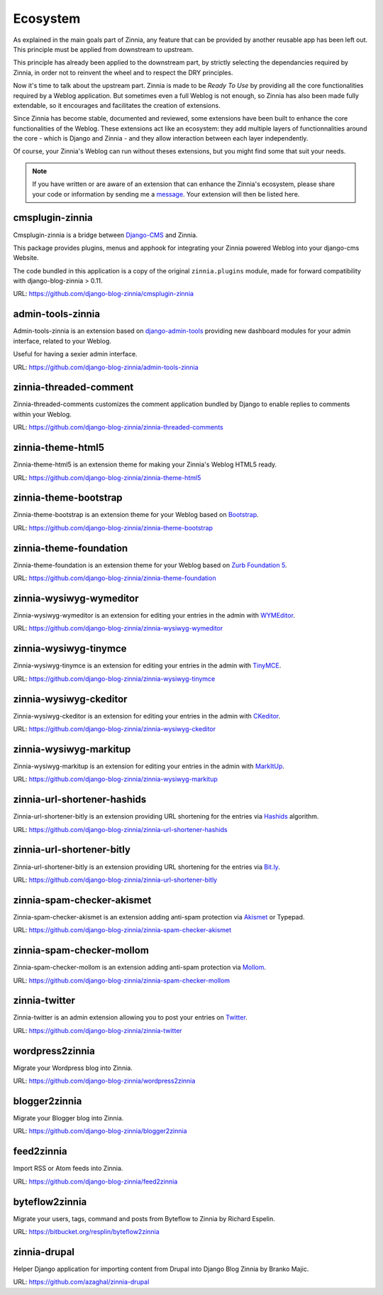 =========
Ecosystem
=========

As explained in the main goals part of Zinnia, any feature that can be
provided by another reusable app has been left out. This principle must
be applied from downstream to upstream.

This principle has already been applied to the downstream part, by strictly
selecting the dependancies required by Zinnia, in order not to reinvent the
wheel and to respect the DRY principles.

Now it's time to talk about the upstream part. Zinnia is made to be
*Ready To Use* by providing all the core functionalities required by a
Weblog application.
But sometimes even a full Weblog is not enough, so Zinnia has also been
made fully extendable, so it encourages and facilitates the creation of
extensions.

Since Zinnia has become stable, documented and reviewed, some extensions
have been built to enhance the core functionalities of the Weblog. These
extensions act like an ecosystem: they add multiple layers of
functionnalities around the core - which is Django and Zinnia - and they
allow interaction between each layer independently.

Of course, your Zinnia's Weblog can run without theses extensions, but you
might find some that suit your needs.

.. note::
   If you have written or are aware of an extension that can enhance the
   Zinnia's ecosystem, please share your code or information by sending
   me a `message`_. Your extension will then be listed here.


cmsplugin-zinnia
================

Cmsplugin-zinnia is a bridge between `Django-CMS`_ and Zinnia.

This package provides plugins, menus and apphook for integrating your
Zinnia powered Weblog into your django-cms Website.

The code bundled in this application is a copy of the original
``zinnia.plugins`` module, made for forward compatibility with
django-blog-zinnia > 0.11.

URL: https://github.com/django-blog-zinnia/cmsplugin-zinnia

admin-tools-zinnia
==================

Admin-tools-zinnia is an extension based on `django-admin-tools`_ providing
new dashboard modules for your admin interface, related to your Weblog.

Useful for having a sexier admin interface.

URL: https://github.com/django-blog-zinnia/admin-tools-zinnia

zinnia-threaded-comment
=======================

Zinnia-threaded-comments customizes the comment application bundled by
Django to enable replies to comments within your Weblog.

URL: https://github.com/django-blog-zinnia/zinnia-threaded-comments

zinnia-theme-html5
==================

Zinnia-theme-html5 is an extension theme for making your Zinnia's Weblog
HTML5 ready.

URL: https://github.com/django-blog-zinnia/zinnia-theme-html5

.. versionchanged:: 0.15.2
   This extension is no longer needed, because Zinnia is now HTML5 ready.

zinnia-theme-bootstrap
======================

Zinnia-theme-bootstrap is an extension theme for your Weblog based on
`Bootstrap`_.

URL: https://github.com/django-blog-zinnia/zinnia-theme-bootstrap

zinnia-theme-foundation
=======================

Zinnia-theme-foundation is an extension theme for your Weblog based on
`Zurb Foundation 5`_.

URL: https://github.com/django-blog-zinnia/zinnia-theme-foundation

zinnia-wysiwyg-wymeditor
========================

Zinnia-wysiwyg-wymeditor is an extension for editing your entries in the
admin with `WYMEditor`_.

URL: https://github.com/django-blog-zinnia/zinnia-wysiwyg-wymeditor

zinnia-wysiwyg-tinymce
======================

Zinnia-wysiwyg-tinymce is an extension for editing your entries in the
admin with `TinyMCE`_.

URL: https://github.com/django-blog-zinnia/zinnia-wysiwyg-tinymce

zinnia-wysiwyg-ckeditor
=======================

Zinnia-wysiwyg-ckeditor is an extension for editing your entries in the
admin with `CKeditor`_.

URL: https://github.com/django-blog-zinnia/zinnia-wysiwyg-ckeditor

zinnia-wysiwyg-markitup
=======================

Zinnia-wysiwyg-markitup is an extension for editing your entries in the
admin with `MarkItUp`_.

URL: https://github.com/django-blog-zinnia/zinnia-wysiwyg-markitup

zinnia-url-shortener-hashids
============================

Zinnia-url-shortener-bitly is an extension providing URL shortening for the
entries via `Hashids`_ algorithm.

URL: https://github.com/django-blog-zinnia/zinnia-url-shortener-hashids

zinnia-url-shortener-bitly
==========================

Zinnia-url-shortener-bitly is an extension providing URL shortening for the
entries via `Bit.ly`_.

URL: https://github.com/django-blog-zinnia/zinnia-url-shortener-bitly

zinnia-spam-checker-akismet
===========================

Zinnia-spam-checker-akismet is an extension adding anti-spam protection via
`Akismet`_ or Typepad.

URL: https://github.com/django-blog-zinnia/zinnia-spam-checker-akismet

zinnia-spam-checker-mollom
==========================

Zinnia-spam-checker-mollom is an extension adding anti-spam protection via
`Mollom`_.

URL: https://github.com/django-blog-zinnia/zinnia-spam-checker-mollom

zinnia-twitter
==============

Zinnia-twitter is an admin extension allowing you to post your entries on
`Twitter`_.

URL: https://github.com/django-blog-zinnia/zinnia-twitter

wordpress2zinnia
================

Migrate your Wordpress blog into Zinnia.

URL: https://github.com/django-blog-zinnia/wordpress2zinnia

blogger2zinnia
==============

Migrate your Blogger blog into Zinnia.

URL: https://github.com/django-blog-zinnia/blogger2zinnia

feed2zinnia
===========

Import RSS or Atom feeds into Zinnia.

URL: https://github.com/django-blog-zinnia/feed2zinnia

byteflow2zinnia
===============

Migrate your users, tags, command and posts from Byteflow to Zinnia by
Richard Espelin.

URL: https://bitbucket.org/resplin/byteflow2zinnia

zinnia-drupal
=============

Helper Django application for importing content from Drupal into Django
Blog Zinnia by Branko Majic.

URL: https://github.com/azaghal/zinnia-drupal

.. _`message`: https://github.com/Fantomas42
.. _`Django-CMS`: http://www.django-cms.org/
.. _`django-admin-tools`: http://django-admin-tools.readthedocs.org/en/latest/index.html
.. _`Bootstrap`: http://twitter.github.com/bootstrap/
.. _`Zurb Foundation 5`: http://foundation.zurb.com/
.. _`WYMEditor`: http://www.wymeditor.org/
.. _`TinyMCE`: http://www.tinymce.com/
.. _`CKEditor`: http://ckeditor.com/
.. _`MarkItUp`: http://markitup.jaysalvat.com/
.. _`Hashids`: http://hashids.org/
.. _`Bit.ly`: https://bitly.com/
.. _`Akismet`: http://akismet.com/
.. _`Mollom`: https://mollom.com/
.. _`Twitter`: https://twitter.com/
